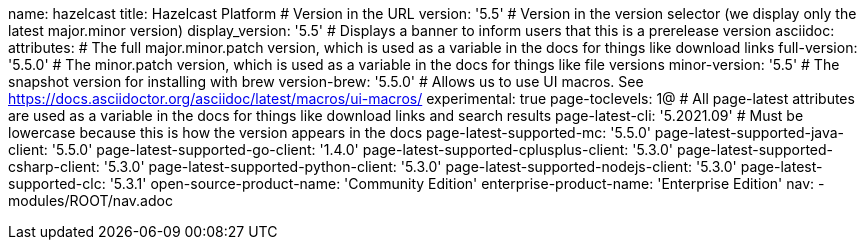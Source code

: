 name: hazelcast
title: Hazelcast Platform
# Version in the URL
version: '5.5'
# Version in the version selector (we display only the latest major.minor version)
display_version: '5.5'
# Displays a banner to inform users that this is a prerelease version 
asciidoc:
  attributes:
    # The full major.minor.patch version, which is used as a variable in the docs for things like download links
    full-version: '5.5.0'
    # The minor.patch version, which is used as a variable in the docs for things like file versions
    minor-version: '5.5'
    # The snapshot version for installing with brew
    version-brew: '5.5.0'
    # Allows us to use UI macros. See https://docs.asciidoctor.org/asciidoc/latest/macros/ui-macros/
    experimental: true
    page-toclevels: 1@
    # All page-latest attributes are used as a variable in the docs for things like download links and search results
    page-latest-cli: '5.2021.09'
    # Must be lowercase because this is how the version appears in the docs
    page-latest-supported-mc: '5.5.0'
    page-latest-supported-java-client: '5.5.0'
    page-latest-supported-go-client: '1.4.0'
    page-latest-supported-cplusplus-client: '5.3.0'
    page-latest-supported-csharp-client: '5.3.0'
    page-latest-supported-python-client: '5.3.0'
    page-latest-supported-nodejs-client: '5.3.0'
    page-latest-supported-clc: '5.3.1'
    open-source-product-name: 'Community Edition'
    enterprise-product-name: 'Enterprise Edition'
nav:
  - modules/ROOT/nav.adoc
